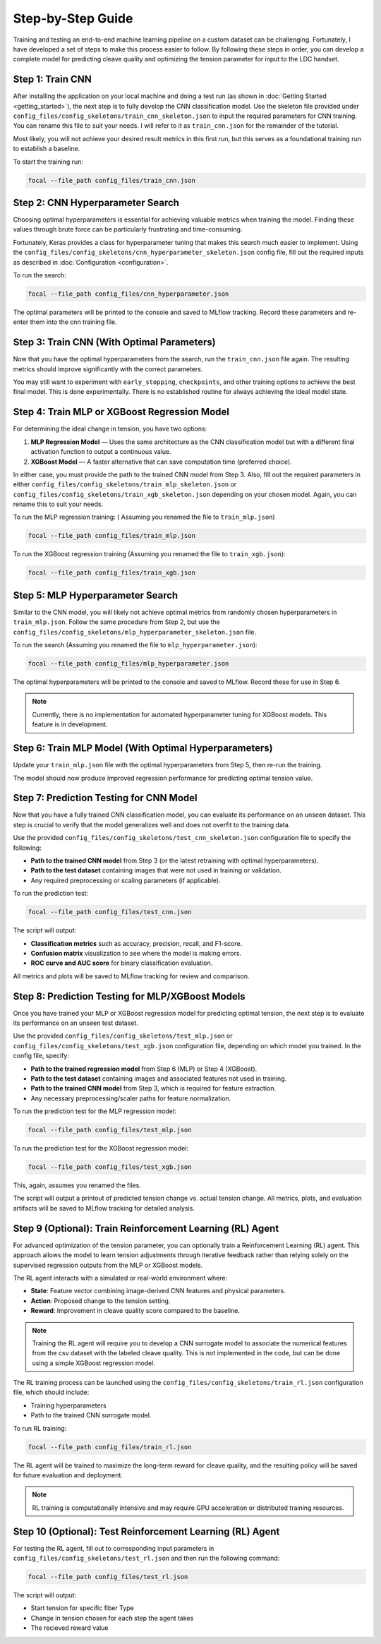 .. _full_guide:

Step-by-Step Guide
==================

Training and testing an end-to-end machine learning pipeline on a custom dataset can be challenging.  
Fortunately, I have developed a set of steps to make this process easier to follow.  
By following these steps in order, you can develop a complete model for predicting cleave quality and optimizing the tension parameter for input to the LDC handset.

Step 1: Train CNN
-----------------

After installing the application on your local machine and doing a test run (as shown in :doc:`Getting Started <getting_started>`),  
the next step is to fully develop the CNN classification model.  
Use the skeleton file provided under ``config_files/config_skeletons/train_cnn_skeleton.json`` to input the required parameters for CNN training. You can rename this file to suit your needs.
I will refer to it as ``train_cnn.json`` for the remainder of the tutorial. 

Most likely, you will not achieve your desired result metrics in this first run, but this serves as a foundational training run to establish a baseline.

To start the training run:

.. code-block:: bash

    focal --file_path config_files/train_cnn.json

Step 2: CNN Hyperparameter Search
---------------------------------

Choosing optimal hyperparameters is essential for achieving valuable metrics when training the model.  
Finding these values through brute force can be particularly frustrating and time-consuming.  

Fortunately, Keras provides a class for hyperparameter tuning that makes this search much easier to implement.  
Using the ``config_files/config_skeletons/cnn_hyperparameter_skeleton.json`` config file, fill out the required inputs as described in :doc:`Configuration <configuration>`.

To run the search:

.. code-block:: bash

    focal --file_path config_files/cnn_hyperparameter.json

The optimal parameters will be printed to the console and saved to MLflow tracking.  
Record these parameters and re-enter them into the cnn training file.

Step 3: Train CNN (With Optimal Parameters)
-------------------------------------------

Now that you have the optimal hyperparameters from the search, run the ``train_cnn.json`` file again.  
The resulting metrics should improve significantly with the correct parameters.  

You may still want to experiment with ``early_stopping``, ``checkpoints``, and other training options to achieve the best final model.
This is done experimentally. There is no established routine for always achieving the ideal model state. 

Step 4: Train MLP or XGBoost Regression Model
---------------------------------------------

For determining the ideal change in tension, you have two options:  

1. **MLP Regression Model** — Uses the same architecture as the CNN classification model but with a different final activation function to output a continuous value.  
2. **XGBoost Model** — A faster alternative that can save computation time (preferred choice).  

In either case, you must provide the path to the trained CNN model from Step 3.  
Also, fill out the required parameters in either ``config_files/config_skeletons/train_mlp_skeleton.json`` or ``config_files/config_skeletons/train_xgb_skeleton.json`` depending on your chosen model.
Again, you can rename this to suit your needs. 

To run the MLP regression training: ( Assuming you renamed the file to ``train_mlp.json``)

.. code-block:: bash

    focal --file_path config_files/train_mlp.json

To run the XGBoost regression training (Assuming you renamed the file to ``train_xgb.json``):

.. code-block:: bash

    focal --file_path config_files/train_xgb.json

Step 5: MLP Hyperparameter Search
---------------------------------

Similar to the CNN model, you will likely not achieve optimal metrics from randomly chosen hyperparameters in ``train_mlp.json``.  
Follow the same procedure from Step 2, but use the ``config_files/config_skeletons/mlp_hyperparameter_skeleton.json`` file.

To run the search (Assuming you renamed the file to ``mlp_hyperparameter.json``):

.. code-block:: bash

    focal --file_path config_files/mlp_hyperparameter.json

The optimal hyperparameters will be printed to the console and saved to MLflow.  
Record these for use in Step 6.

.. note::
    Currently, there is no implementation for automated hyperparameter tuning for XGBoost models. This feature is in development.

Step 6: Train MLP Model (With Optimal Hyperparameters)
------------------------------------------------------

Update your ``train_mlp.json`` file with the optimal hyperparameters from Step 5,  
then re-run the training.  

The model should now produce improved regression performance for predicting optimal tension value.

Step 7: Prediction Testing for CNN Model
----------------------------------------

Now that you have a fully trained CNN classification model, you can evaluate its performance on an unseen dataset.  
This step is crucial to verify that the model generalizes well and does not overfit to the training data.

Use the provided ``config_files/config_skeletons/test_cnn_skeleton.json`` configuration file to specify the following:

- **Path to the trained CNN model** from Step 3 (or the latest retraining with optimal hyperparameters).  
- **Path to the test dataset** containing images that were not used in training or validation.  
- Any required preprocessing or scaling parameters (if applicable).  

To run the prediction test:

.. code-block:: bash

    focal --file_path config_files/test_cnn.json

The script will output:

- **Classification metrics** such as accuracy, precision, recall, and F1-score.  
- **Confusion matrix** visualization to see where the model is making errors.  
- **ROC curve and AUC score** for binary classification evaluation.  

All metrics and plots will be saved to MLflow tracking for review and comparison.

Step 8: Prediction Testing for MLP/XGBoost Models
-------------------------------------------------

Once you have trained your MLP or XGBoost regression model for predicting optimal tension,  
the next step is to evaluate its performance on an unseen test dataset.

Use the provided ``config_files/config_skeletons/test_mlp.json`` or ``config_files/config_skeletons/test_xgb.json`` configuration file, depending on which model you trained.  
In the config file, specify:

- **Path to the trained regression model** from Step 6 (MLP) or Step 4 (XGBoost).  
- **Path to the test dataset** containing images and associated features not used in training.  
- **Path to the trained CNN model** from Step 3, which is required for feature extraction.  
- Any necessary preprocessing/scaler paths for feature normalization.

To run the prediction test for the MLP regression model:

.. code-block:: bash

    focal --file_path config_files/test_mlp.json

To run the prediction test for the XGBoost regression model:

.. code-block:: bash

    focal --file_path config_files/test_xgb.json

This, again, assumes you renamed the files. 

The script will output a printout of predicted tension change vs. actual tension change. All metrics, plots, and evaluation artifacts will be saved to MLflow tracking for detailed analysis.

Step 9 (Optional): Train Reinforcement Learning (RL) Agent
----------------------------------------------------------

For advanced optimization of the tension parameter, you can optionally train a Reinforcement Learning (RL) agent.  
This approach allows the model to learn tension adjustments through iterative feedback rather than relying solely on  
the supervised regression outputs from the MLP or XGBoost models.

The RL agent interacts with a simulated or real-world environment where:

- **State**: Feature vector combining image-derived CNN features and physical parameters.  
- **Action**: Proposed change to the tension setting.  
- **Reward**: Improvement in cleave quality score compared to the baseline.

.. note::
    Training the RL agent will require you to develop a CNN surrogate model to associate the numerical features from the csv dataset with the labeled cleave quality.
    This is not implemented in the code, but can be done using a simple XGBoost regression model. 

The RL training process can be launched using the ``config_files/config_skeletons/train_rl.json`` configuration file, which should include:

- Training hyperparameters 
- Path to the trained CNN surrogate model.

To run RL training:

.. code-block:: bash

    focal --file_path config_files/train_rl.json

The RL agent will be trained to maximize the long-term reward for cleave quality,  
and the resulting policy will be saved for future evaluation and deployment.

.. note::
    RL training is computationally intensive and may require GPU acceleration or distributed training resources.

Step 10 (Optional): Test Reinforcement Learning (RL) Agent
----------------------------------------------------------

For testing the RL agent, fill out to corresponding input parameters in ``config_files/config_skeletons/test_rl.json`` and then run the following command:

.. code-block:: bash

    focal --file_path config_files/test_rl.json

The script will output:

- Start tension for specific fiber Type
- Change in tension chosen for each step the agent takes
- The recieved reward value 